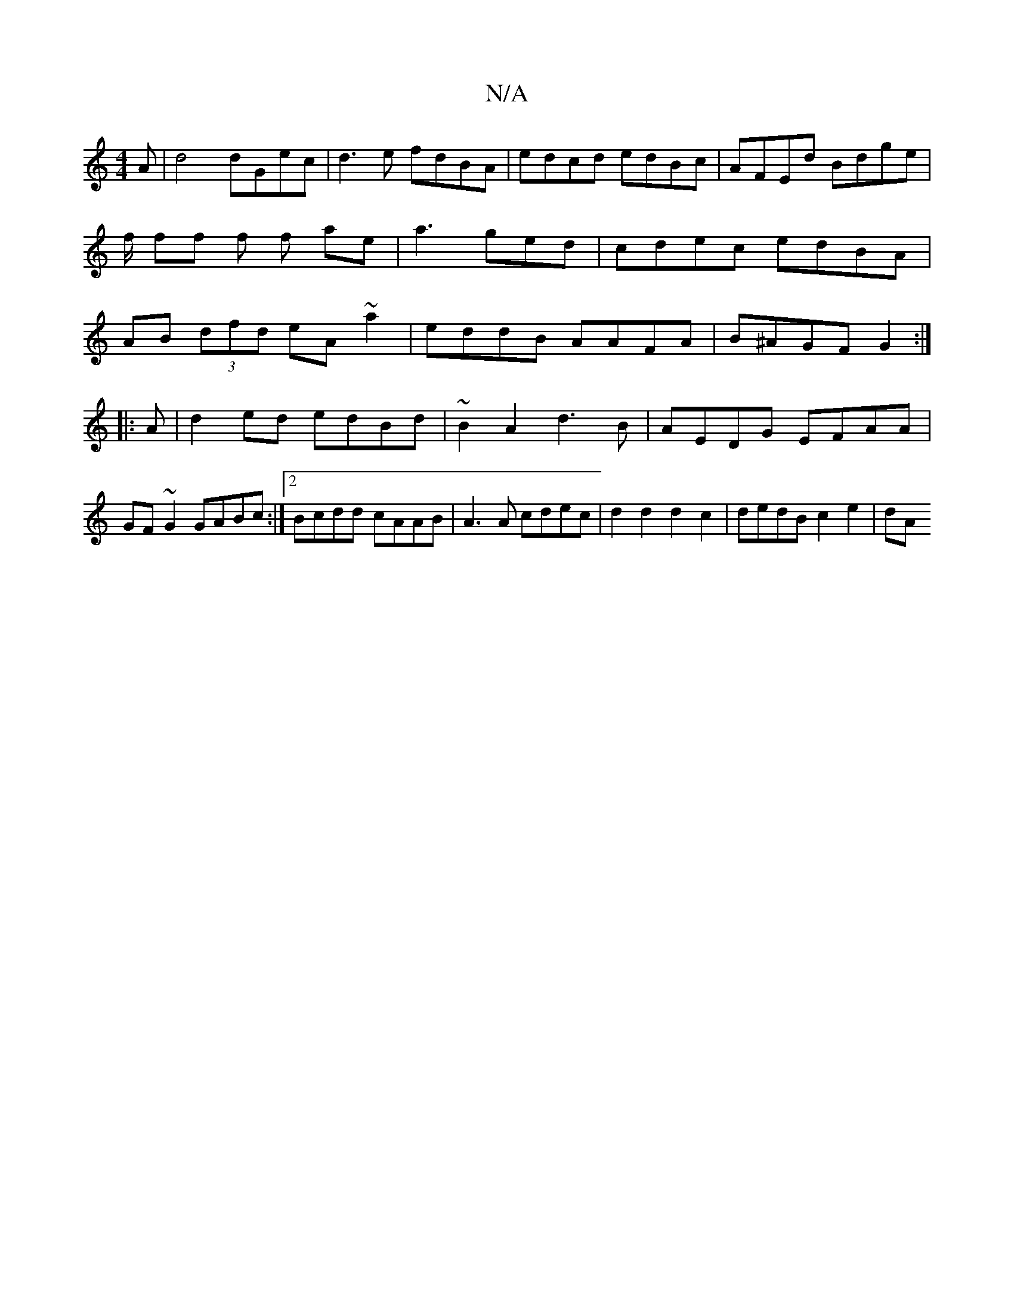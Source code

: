 X:1
T:N/A
M:4/4
R:N/A
K:Cmajor
A|d4 dGec|d3e fdBA|edcd edBc|AFEd Bdge|f/ ff f f ae | a3 ged | cdec edBA|AB (3dfd eA~a2|eddB AAFA|B^AGF G2:|
|:A|d2 ed edBd|~B2A2 d3 B|AEDG EFAA|GF~G2 GABc:|2 Bcdd cAAB|A3A cdec|d2d2 d2c2|dedB c2e2|dA
